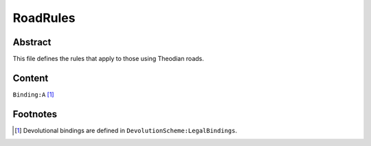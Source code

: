 RoadRules
############################################################

Abstract
============================================================

This file defines the rules that apply to those using Theodian roads.

Content
============================================================
``Binding:A`` [1]_

Footnotes
============================================================

.. [1] Devolutional bindings are defined in ``DevolutionScheme:LegalBindings``.
